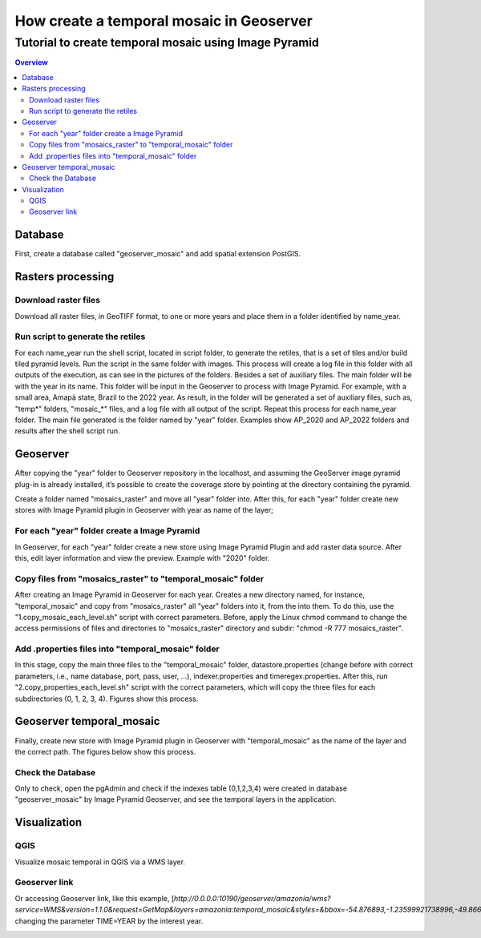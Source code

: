 """"""""""""""""""""""""""""""""""""""""""""""""""""""""""""""
How create a temporal mosaic in Geoserver
""""""""""""""""""""""""""""""""""""""""""""""""""""""""""""""
+++++++++++++++++++++++++++++++++++++++++++++++++++++++++++
Tutorial to create temporal mosaic using Image Pyramid
+++++++++++++++++++++++++++++++++++++++++++++++++++++++++++

.. contents:: Overview
   :depth: 3

============
Database
============

First, create a database called "geoserver_mosaic" and add spatial extension PostGIS.

.. image:: img/database.png
  :width: 700
  :alt: Database

.. image:: img/database_config.png
  :width: 700
  :alt: Database

====================
Rasters processing
====================

--------------------------------------------------------------------
Download raster files
--------------------------------------------------------------------

Download all raster files, in GeoTIFF format, to one or more years and place them in a folder identified by name_year.

.. image:: img/download_images1.png
  :width: 700
  :alt: folder

.. image:: img/download_images2.png
  :width: 700
  :alt: folder

--------------------------------------------------------------------
Run script to generate the retiles
--------------------------------------------------------------------

For each name_year run the shell script, located in script folder, to generate the retiles, that is a set of tiles and/or build tiled pyramid levels.
Run the script in the same folder with images. This process will create a log file in this folder with all outputs of the execution, as can see in the pictures of the folders. Besides a set of auxiliary files. The main folder will be with the year in its name.
This folder will be input in the Geoserver to process with Image Pyramid. For example, with a small area, Amapá state, Brazil to the 2022 year. As result, in the folder will be generated a set of auxiliary files, such as, "temp*" folders, "mosaic_*" files, and a log file with all output of the script. Repeat this process for each name_year folder. The main file generated is the folder named by "year" folder. Examples show AP_2020 and AP_2022 folders and results after the shell script run.

.. image:: img/folder_year3.png
  :width: 700
  :alt: folder

.. image:: img/folder_year1.png
  :width: 700
  :alt: folder

.. image:: img/folder_year2.png
  :width: 700
  :alt: folder

============
Geoserver
============

After copying the "year" folder to Geoserver repository in the localhost, and assuming the GeoServer image pyramid plug-in is already installed, it’s possible to create the coverage store by pointing at the directory containing the pyramid.

Create a folder named "mosaics_raster" and move all "year" folder into. After this, for each "year" folder create new stores with Image Pyramid plugin in Geoserver with year as name of the layer;

.. image:: img/geoserver_layer1.png
  :width: 700
  :alt: folder

.. image:: img/geoserver_layer2.png
  :width: 700
  :alt: folder

--------------------------------------------------------------------
For each "year" folder create a Image Pyramid
--------------------------------------------------------------------

In Geoserver, for each "year" folder create a new store using Image Pyramid Plugin and add raster data source. After this, edit layer information and view the preview. Example with "2020" folder.

.. image:: img/geoserver_addlayer1.png
  :width: 700
  :alt: Geoserver

.. image:: img/geoserver_addlayer2.png
  :width: 700
  :alt: Geoserver

.. image:: img/geoserver_addlayer3.png
  :width: 700
  :alt: Geoserver

.. image:: img/geoserver_addlayer4.png
  :width: 700
  :alt: Geoserver

.. image:: img/geoserver_addlayer5.png
  :width: 700
  :alt: Geoserver

.. image:: img/geoserver_addlayer6.png
  :width: 700
  :alt: Geoserver

.. image:: img/geoserver_addlayer7.png
  :width: 700
  :alt: Geoserver

.. image:: img/geoserver_addlayer8.png
  :width: 700
  :alt: Geoserver

.. image:: img/geoserver_addlayer9.png
  :width: 700
  :alt: Geoserver

--------------------------------------------------------------------
Copy files from "mosaics_raster" to "temporal_mosaic" folder
--------------------------------------------------------------------

After creating an Image Pyramid in Geoserver for each year. Creates a new directory named, for instance, "temporal_mosaic" and copy from  "mosaics_raster" all "year" folders into it, from the into them. To do this, use the  "1.copy_mosaic_each_level.sh" script with correct parameters. Before, apply the Linux chmod command to change the access permissions of files and directories to "mosaics_raster" directory and subdir: "chmod -R 777 mosaics_raster".

.. image:: img/pyramid_files1.png
  :width: 700
  :alt: Geoserver

.. image:: img/pyramid_files2.png
  :width: 700
  :alt: Geoserver

.. image:: img/pyramid_files3.png
  :width: 700
  :alt: Geoserver

--------------------------------------------------------------------
Add .properties files into "temporal_mosaic" folder
--------------------------------------------------------------------

In this stage, copy the main three files to the "temporal_mosaic" folder, datastore.properties (change before with correct parameters, i.e., name database, port, pass, user, ...), indexer.properties and timeregex.properties. After this, run  "2.copy_properties_each_level.sh" script with the correct parameters, which will copy the three files for each subdirectories (0, 1, 2, 3, 4).  Figures show this process.

.. image:: img/temporal_mosaic_folder1.png
  :width: 700
  :alt: Script

.. image:: img/temporal_mosaic_folder2.png
  :width: 700
  :alt: Folder

.. image:: img/temporal_mosaic_folder3.png
  :width: 700
  :alt: Script

.. image:: img/temporal_mosaic_folder4.png
  :width: 700
  :alt: Folder

====================================
Geoserver temporal_mosaic
====================================

Finally, create new store with Image Pyramid plugin in Geoserver with "temporal_mosaic" as the name of the layer and the correct path. The figures below show this process.

.. image:: img/temporal_mosaic_geo1.png
  :width: 700
  :alt: Geoserver

.. image:: img/temporal_mosaic_geo2.png
  :width: 700
  :alt: Geoserver

.. image:: img/temporal_mosaic_geo3.png
  :width: 700
  :alt: Geoserver

.. image:: img/temporal_mosaic_geo4.png
  :width: 700
  :alt: Geoserver

.. image:: img/temporal_mosaic_geo5.png
  :width: 700
  :alt: Geoserver

.. image:: img/temporal_mosaic_geo6.png
  :width: 700
  :alt: Geoserver

.. image:: img/temporal_mosaic_geo6a.png
  :width: 700
  :alt: Geoserver

.. image:: img/temporal_mosaic_geo7.png
  :width: 700
  :alt: Geoserver

.. image:: img/temporal_mosaic_geo8.png
  :width: 700
  :alt: Geoserver

.. image:: img/temporal_mosaic_geo9.png
  :width: 700
  :alt: Geoserver

.. image:: img/temporal_mosaic_geo10.png
  :width: 700
  :alt: Geoserver

.. image:: img/temporal_mosaic_geo16.png
  :width: 700
  :alt: Geoserver

.. image:: img/temporal_mosaic_geo17.png
  :width: 700
  :alt: Geoserver

.. image:: img/temporal_mosaic_geo18.png
  :width: 700
  :alt: Geoserver

.. image:: img/temporal_mosaic_geo19.png
  :width: 700
  :alt: Geoserver

---------------------
Check the Database
---------------------

Only to check, open the pgAdmin and check if the indexes table (0,1,2,3,4) were created in database "geoserver_mosaic" by Image Pyramid Geoserver, and see the temporal layers in the application.

.. image:: img/temporal_mosaic_geo11.png
  :width: 700
  :alt: Geoserver

.. image:: img/temporal_mosaic_geo12.png
  :width: 700
  :alt: Geoserver

.. image:: img/temporal_mosaic_geo14.png
  :width: 700
  :alt: Geoserver

.. image:: img/temporal_mosaic_geo15.png
  :width: 700
  :alt: Geoserver

================
Visualization
================

--------
QGIS
--------

Visualize mosaic temporal in QGIS via a WMS layer.

.. image:: img/qgis_wms.png
  :width: 700
  :alt: QGIS

.. image:: img/qgis_canvas.png
  :width: 700
  :alt: QGIS

.. image:: img/qgis_time.png
  :width: 700
  :alt: QGIS

------------------------
Geoserver link
------------------------

Or accessing Geoserver link, like this example,  [`http://0.0.0.0:10190/geoserver/amazonia/wms?service=WMS&version=1.1.0&request=GetMap&layers=amazonia:temporal_mosaic&styles=&bbox=-54.876893,-1.23599921738996,-49.8668862367665,4.476636&width=673&height=768&srs=EPSG:4326&format=application/openlayers&TIME=2022`], changing the parameter TIME=YEAR by the interest year.

.. image:: img/geoserver_link_preview.png
  :width: 700
  :alt: QGIS
